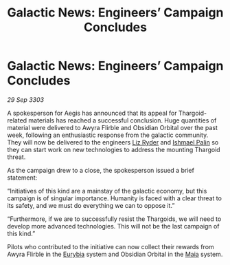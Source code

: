 :PROPERTIES:
:ID:       d2580487-e42b-4fe9-8a9e-0befbb6e53ca
:END:
#+title: Galactic News: Engineers’ Campaign Concludes
#+filetags: :Thargoid:3303:galnet:

* Galactic News: Engineers’ Campaign Concludes

/29 Sep 3303/

A spokesperson for Aegis has announced that its appeal for Thargoid-related materials has reached a successful conclusion. Huge quantities of material were delivered to Awyra Flirble and Obsidian Orbital over the past week, following an enthusiastic response from the galactic community. They will now be delivered to the engineers [[id:cb71ba02-e47b-4feb-a421-b1f2ecdce6f3][Liz Ryder]] and [[id:8f63442a-1f38-457d-857a-38297d732a90][Ishmael Palin]] so they can start work on new technologies to address the mounting Thargoid threat. 

As the campaign drew to a close, the spokesperson issued a brief statement: 

“Initiatives of this kind are a mainstay of the galactic economy, but this campaign is of singular importance. Humanity is faced with a clear threat to its safety, and we must do everything we can to oppose it.” 

“Furthermore, if we are to successfully resist the Thargoids, we will need to develop more advanced technologies. This will not be the last campaign of this kind.” 

Pilots who contributed to the initiative can now collect their rewards from Awyra Flirble in the [[id:0dbd55a5-68d9-45c4-9a80-b2e41f79554c][Eurybia]] system and Obsidian Orbital in the [[id:0ee60994-364c-41b9-98ca-993d041cea72][Maia]] system.
